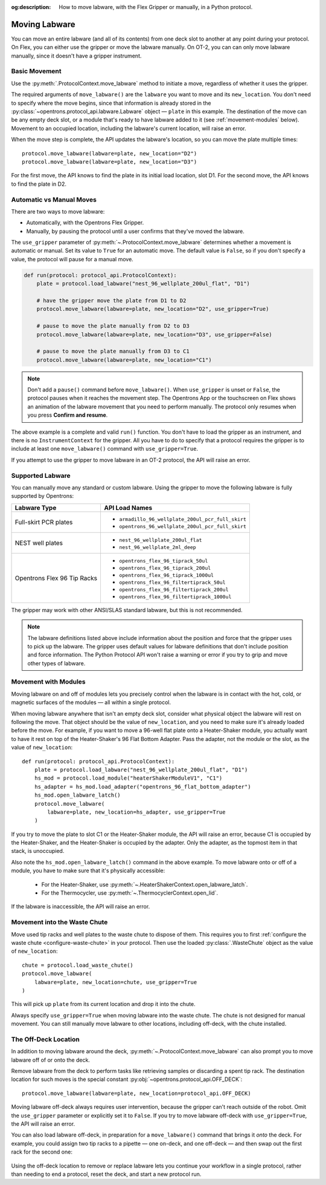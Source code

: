 :og:description: How to move labware, with the Flex Gripper or manually, in a Python protocol.

.. _moving-labware:

**************
Moving Labware
**************

You can move an entire labware (and all of its contents) from one deck slot to another at any point during your protocol. On Flex, you can either use the gripper or move the labware manually. On OT-2, you can can only move labware manually, since it doesn't have a gripper instrument. 

Basic Movement
==============

Use the :py:meth:`.ProtocolContext.move_labware` method to initiate a move, regardless of whether it uses the gripper.

.. code-block:: python
    :substitutions:
        
    def run(protocol: protocol_api.ProtocolContext):
        plate = protocol.load_labware("nest_96_wellplate_200ul_flat", "D1")
        protocol.move_labware(labware=plate, new_location="D2")
        
.. versionadded:: 2.15

The required arguments of ``move_labware()`` are the ``labware`` you want to move and its ``new_location``. You don't need to specify where the move begins, since that information is already stored in the :py:class:`~opentrons.protocol_api.labware.Labware` object — ``plate`` in this example. The destination of the move can be any empty deck slot, or a module that's ready to have labware added to it (see :ref:`movement-modules` below). Movement to an occupied location, including the labware's current location, will raise an error.

When the move step is complete, the API updates the labware's location, so you can move the plate multiple times::

    protocol.move_labware(labware=plate, new_location="D2")
    protocol.move_labware(labware=plate, new_location="D3")
    
For the first move, the API knows to find the plate in its initial load location, slot D1. For the second move, the API knows to find the plate in D2.


Automatic vs Manual Moves
=========================

There are two ways to move labware:

- Automatically, with the Opentrons Flex Gripper.
- Manually, by pausing the protocol until a user confirms that they've moved the labware.

The ``use_gripper`` parameter of :py:meth:`~.ProtocolContext.move_labware` determines whether a movement is automatic or manual. Set its value to ``True`` for an automatic move. The default value is ``False``, so if you don't specify a value, the protocol will pause for a manual move.

.. code-block:: python

    def run(protocol: protocol_api.ProtocolContext):
        plate = protocol.load_labware("nest_96_wellplate_200ul_flat", "D1")
        
        # have the gripper move the plate from D1 to D2
        protocol.move_labware(labware=plate, new_location="D2", use_gripper=True)
        
        # pause to move the plate manually from D2 to D3
        protocol.move_labware(labware=plate, new_location="D3", use_gripper=False)
        
        # pause to move the plate manually from D3 to C1
        protocol.move_labware(labware=plate, new_location="C1")

.. versionadded:: 2.15

.. note::
    Don't add a ``pause()`` command before ``move_labware()``. When ``use_gripper`` is unset or ``False``, the protocol pauses when it reaches the movement step. The Opentrons App or the touchscreen on Flex shows an animation of the labware movement that you need to perform manually. The protocol only resumes when you press **Confirm and resume**.

The above example is a complete and valid ``run()`` function. You don't have to load the gripper as an instrument, and there is no ``InstrumentContext`` for the gripper. All you have to do to specify that a protocol requires the gripper is to include at least one ``move_labware()`` command with ``use_gripper=True``.

If you attempt to use the gripper to move labware in an OT-2 protocol, the API will raise an error.


Supported Labware
=================

You can manually move any standard or custom labware. Using the gripper to move the following labware is fully supported by Opentrons:

.. list-table::
    :header-rows: 1

    * - Labware Type
      - API Load Names
    * - Full-skirt PCR plates
      - 
          * ``armadillo_96_wellplate_200ul_pcr_full_skirt``
          * ``opentrons_96_wellplate_200ul_pcr_full_skirt``
    * - NEST well plates
      - 
          * ``nest_96_wellplate_200ul_flat``
          * ``nest_96_wellplate_2ml_deep``
    * - Opentrons Flex 96 Tip Racks 
      - 
          * ``opentrons_flex_96_tiprack_50ul``
          * ``opentrons_flex_96_tiprack_200ul``
          * ``opentrons_flex_96_tiprack_1000ul``
          * ``opentrons_flex_96_filtertiprack_50ul``
          * ``opentrons_flex_96_filtertiprack_200ul``
          * ``opentrons_flex_96_filtertiprack_1000ul``
    
The gripper may work with other ANSI/SLAS standard labware, but this is not recommended.

.. note::

    The labware definitions listed above include information about the position and force that the gripper uses to pick up the labware. The gripper uses default values for labware definitions that don't include position and force information. The Python Protocol API won't raise a warning or error if you try to grip and move other types of labware.


.. _movement-modules: 

Movement with Modules
=====================

Moving labware on and off of modules lets you precisely control when the labware is in contact with the hot, cold, or magnetic surfaces of the modules — all within a single protocol.

When moving labware anywhere that isn't an empty deck slot, consider what physical object the labware will rest on following the move. That object should be the value of ``new_location``, and you need to make sure it's already loaded before the move. For example, if you want to move a 96-well flat plate onto a Heater-Shaker module, you actually want to have it rest on top of the Heater-Shaker's 96 Flat Bottom Adapter. Pass the adapter, not the module or the slot, as the value of ``new_location``::

    def run(protocol: protocol_api.ProtocolContext):
        plate = protocol.load_labware("nest_96_wellplate_200ul_flat", "D1")
        hs_mod = protocol.load_module("heaterShakerModuleV1", "C1")
        hs_adapter = hs_mod.load_adapter("opentrons_96_flat_bottom_adapter")
        hs_mod.open_labware_latch()
        protocol.move_labware(
            labware=plate, new_location=hs_adapter, use_gripper=True
        )

.. versionadded:: 2.15

If you try to move the plate to slot C1 or the Heater-Shaker module, the API will raise an error, because C1 is occupied by the Heater-Shaker, and the Heater-Shaker is occupied by the adapter. Only the adapter, as the topmost item in that stack, is unoccupied.

Also note the ``hs_mod.open_labware_latch()`` command in the above example. To move labware onto or off of a module, you have to make sure that it's physically accessible:

    - For the Heater-Shaker, use :py:meth:`~.HeaterShakerContext.open_labware_latch`.
    - For the Thermocycler, use :py:meth:`~.ThermocyclerContext.open_lid`.
    
If the labware is inaccessible, the API will raise an error. 

Movement into the Waste Chute
=============================

Move used tip racks and well plates to the waste chute to dispose of them. This requires you to first :ref:`configure the waste chute <configure-waste-chute>` in your protocol. Then use the loaded :py:class:`.WasteChute` object as the value of ``new_location``::

    chute = protocol.load_waste_chute()
    protocol.move_labware(
        labware=plate, new_location=chute, use_gripper=True
    )

.. versionadded:: 2.16

This will pick up ``plate`` from its current location and drop it into the chute.

Always specify ``use_gripper=True`` when moving labware into the waste chute. The chute is not designed for manual movement. You can still manually move labware to other locations, including off-deck, with the chute installed.

.. _off-deck-location:

The Off-Deck Location
=====================

In addition to moving labware around the deck, :py:meth:`~.ProtocolContext.move_labware` can also prompt you to move labware off of or onto the deck. 

Remove labware from the deck to perform tasks like retrieving samples or discarding a spent tip rack. The destination location for such moves is the special constant :py:obj:`~opentrons.protocol_api.OFF_DECK`::

    protocol.move_labware(labware=plate, new_location=protocol_api.OFF_DECK)
    
.. versionadded:: 2.15

Moving labware off-deck always requires user intervention, because the gripper can't reach outside of the robot. Omit the ``use_gripper`` parameter or explicitly set it to ``False``. If you try to move labware off-deck with ``use_gripper=True``, the API will raise an error.

You can also load labware off-deck, in preparation for a ``move_labware()`` command that brings it *onto* the deck. For example, you could assign two tip racks to a pipette — one on-deck, and one off-deck — and then swap out the first rack for the second one:

    .. code-block:: python
        :substitutions:

        from opentrons import protocol_api

        metadata = {"apiLevel": "|apiLevel|", "protocolName": "Tip rack replacement"}
        requirements = {"robotType": "OT-2"}


        def run(protocol: protocol_api.ProtocolContext):
            tips1 = protocol.load_labware("opentrons_96_tiprack_1000ul", 1)
            # load another tip rack but don't put it in a slot yet
            tips2 = protocol.load_labware(
                "opentrons_96_tiprack_1000ul", protocol_api.OFF_DECK
            )
            pipette = protocol.load_instrument(
                "p1000_single_gen2", "left", tip_racks=[tips1, tips2]
            )
            # use all the on-deck tips
            for i in range(96):
                pipette.pick_up_tip()
                pipette.drop_tip()
            # pause to move the spent tip rack off-deck
            protocol.move_labware(labware=tips1, new_location=protocol_api.OFF_DECK)
            # pause to move the fresh tip rack on-deck
            protocol.move_labware(labware=tips2, new_location=1)
            pipette.pick_up_tip()

Using the off-deck location to remove or replace labware lets you continue your workflow in a single protocol, rather than needing to end a protocol, reset the deck, and start a new protocol run.
